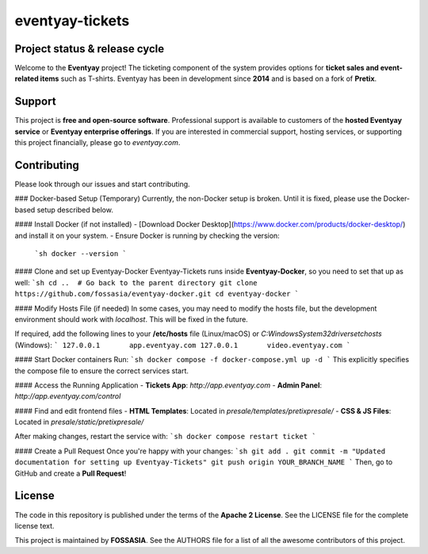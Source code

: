 eventyay-tickets
======

.. image:: https://codecov.io/gh/fossasia/eventyay-tickets/branch/master/graph/badge.svg
   :target: https://codecov.io/gh/pretix/pretix

Project status & release cycle
------------------------------

Welcome to the **Eventyay** project! The ticketing component of the system provides options for **ticket sales and event-related items** such as T-shirts. Eventyay has been in development since **2014** and is based on a fork of **Pretix**.

Support
-------

This project is **free and open-source software**. Professional support is available to customers of the **hosted Eventyay service** or **Eventyay enterprise offerings**. If you are interested in commercial support, hosting services, or supporting this project financially, please go to `eventyay.com`.

Contributing
------------

Please look through our issues and start contributing.

### Docker-based Setup (Temporary)
Currently, the non-Docker setup is broken. Until it is fixed, please use the Docker-based setup described below.

#### Install Docker (if not installed)
- [Download Docker Desktop](https://www.docker.com/products/docker-desktop/) and install it on your system.
- Ensure Docker is running by checking the version:
  ```sh
  docker --version
  ```

#### Clone and set up Eventyay-Docker
Eventyay-Tickets runs inside **Eventyay-Docker**, so you need to set that up as well:
```sh
cd ..  # Go back to the parent directory
git clone https://github.com/fossasia/eventyay-docker.git
cd eventyay-docker
```

#### Modify Hosts File (if needed)
In some cases, you may need to modify the hosts file, but the development environment should work with `localhost`. This will be fixed in the future.

If required, add the following lines to your **/etc/hosts** file (Linux/macOS) or `C:\Windows\System32\drivers\etc\hosts` (Windows):
```
127.0.0.1       app.eventyay.com
127.0.0.1       video.eventyay.com
```

#### Start Docker containers
Run:
```sh
docker compose -f docker-compose.yml up -d
```
This explicitly specifies the compose file to ensure the correct services start.

#### Access the Running Application
- **Tickets App**: `http://app.eventyay.com`
- **Admin Panel**: `http://app.eventyay.com/control`

#### Find and edit frontend files
- **HTML Templates**: Located in `presale/templates/pretixpresale/`
- **CSS & JS Files**: Located in `presale/static/pretixpresale/`

After making changes, restart the service with:
```sh
docker compose restart ticket
```

#### Create a Pull Request
Once you're happy with your changes:
```sh
git add .
git commit -m "Updated documentation for setting up Eventyay-Tickets"
git push origin YOUR_BRANCH_NAME
```
Then, go to GitHub and create a **Pull Request**!

License
-------

The code in this repository is published under the terms of the **Apache 2 License**.
See the LICENSE file for the complete license text.

This project is maintained by **FOSSASIA**. See the AUTHORS file for a list of all the awesome contributors of this project.

.. _installation guide: https://docs.eventyay.com/en/latest/admin/installation/index.html
.. _eventyay.com: https://eventyay.com
.. _blog: https://blog.eventyay.com

